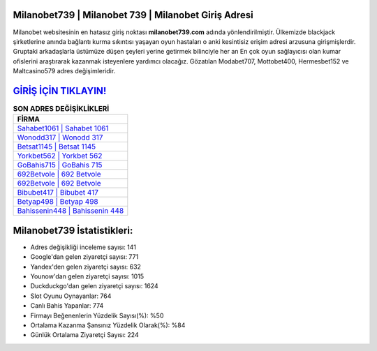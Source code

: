 ﻿Milanobet739 | Milanobet 739 | Milanobet Giriş Adresi
===================================

.. image:: images/milanobet-giris.jpg
   :width: 600
   
Milanobet websitesinin en hatasız giriş noktası **milanobet739.com** adında yönlendirilmiştir. Ülkemizde blackjack şirketlerine anında bağlantı kurma sıkıntısı yaşayan oyun hastaları o anki kesintisiz erişim adresi arzusuna girişmişlerdir. Gruptaki arkadaşlarla üstümüze düşen şeyleri yerine getirmek bilinciyle her an En çok oyun sağlayıcısı olan kumar ofislerini araştırarak kazanmak isteyenlere yardımcı olacağız. Gözatılan Modabet707, Mottobet400, Hermesbet152 ve Maltcasino579 adres değişimleridir.

`GİRİŞ İÇİN TIKLAYIN! <https://urlday.cc/git>`_
==============

.. list-table:: **SON ADRES DEĞİŞİKLİKLERİ**
   :widths: 100
   :header-rows: 1

   * - FİRMA
   * - `Sahabet1061 | Sahabet 1061 <sahabet1061-sahabet-1061-sahabet-giris-adresi.html>`_
   * - `Wonodd317 | Wonodd 317 <wonodd317-wonodd-317-wonodd-giris-adresi.html>`_
   * - `Betsat1145 | Betsat 1145 <betsat1145-betsat-1145-betsat-giris-adresi.html>`_	 
   * - `Yorkbet562 | Yorkbet 562 <yorkbet562-yorkbet-562-yorkbet-giris-adresi.html>`_	 
   * - `GoBahis715 | GoBahis 715 <gobahis715-gobahis-715-gobahis-giris-adresi.html>`_ 
   * - `692Betvole | 692 Betvole <692betvole-692-betvole-betvole-giris-adresi.html>`_
   * - `692Betvole | 692 Betvole <692betvole-692-betvole-betvole-giris-adresi.html>`_	 
   * - `Bibubet417 | Bibubet 417 <bibubet417-bibubet-417-bibubet-giris-adresi.html>`_
   * - `Betyap498 | Betyap 498 <betyap498-betyap-498-betyap-giris-adresi.html>`_
   * - `Bahissenin448 | Bahissenin 448 <bahissenin448-bahissenin-448-bahissenin-giris-adresi.html>`_
	 
Milanobet739 İstatistikleri:
===================================	 
* Adres değişikliği inceleme sayısı: 141
* Google'dan gelen ziyaretçi sayısı: 771
* Yandex'den gelen ziyaretçi sayısı: 632
* Younow'dan gelen ziyaretçi sayısı: 1015
* Duckduckgo'dan gelen ziyaretçi sayısı: 1624
* Slot Oyunu Oynayanlar: 764
* Canlı Bahis Yapanlar: 774
* Firmayı Beğenenlerin Yüzdelik Sayısı(%): %50
* Ortalama Kazanma Şansınız Yüzdelik Olarak(%): %84
* Günlük Ortalama Ziyaretçi Sayısı: 224
